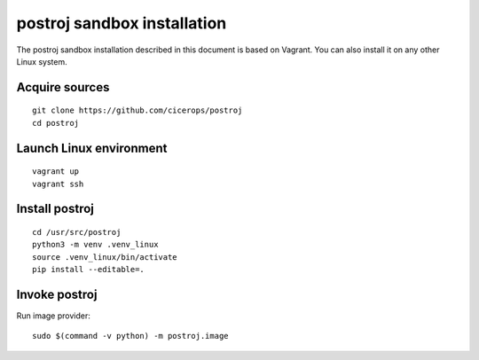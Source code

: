 ############################
postroj sandbox installation
############################


The postroj sandbox installation described in this document is based on
Vagrant. You can also install it on any other Linux system.


Acquire sources
===============

::

    git clone https://github.com/cicerops/postroj
    cd postroj


Launch Linux environment
========================

::

    vagrant up
    vagrant ssh


Install postroj
===============

::

    cd /usr/src/postroj
    python3 -m venv .venv_linux
    source .venv_linux/bin/activate
    pip install --editable=.


Invoke postroj
==============

Run image provider::

    sudo $(command -v python) -m postroj.image

